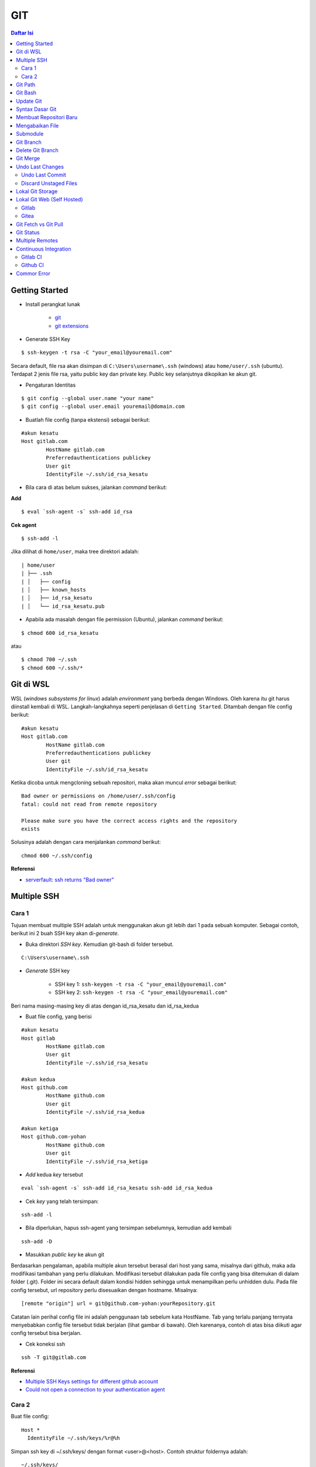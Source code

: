 GIT
====================================================================================================

.. contents:: Daftar Isi

Getting Started
----------------------------------------------------------------------------------------------------

- Install perangkat lunak

   + `git <https://git-scm.com/download/win>`_ 
   + `git extensions <https://gitextensions.github.io/>`_


- Generate SSH Key

::
	
        $ ssh-keygen -t rsa -C "your_email@youremail.com"


Secara default, file rsa akan disimpan di ``C:\Users\username\.ssh`` (windows)
atau ``home/user/.ssh`` (ubuntu). Terdapat 2 jenis file rsa, yaitu public key
dan private key. Public key selanjutnya dikopikan ke akun git.

- Pengaturan Identitas

::

    $ git config --global user.name "your name"
    $ git config --global user.email youremail@domain.com


- Buatlah file config (tanpa ekstensi) sebagai berikut:

::

        #akun kesatu
        Host gitlab.com
                HostName gitlab.com
                Preferredauthentications publickey
                User git
                IdentityFile ~/.ssh/id_rsa_kesatu

- Bila cara di atas belum sukses, jalankan *command* berikut:

**Add**

::

    $ eval `ssh-agent -s` ssh-add id_rsa

**Cek agent**

::

    $ ssh-add -l

Jika dilihat di ``home/user``, maka tree direktori adalah:

::

        | home/user
        | ├── .ssh
        | │   ├── config
        | │   ├── known_hosts
        | │   ├── id_rsa_kesatu
        | │   └── id_rsa_kesatu.pub

- Apabila ada masalah dengan file permission (Ubuntu), jalankan *command* berikut:

::

	$ chmod 600 id_rsa_kesatu 

atau

::

	$ chmod 700 ~/.ssh
	$ chmod 600 ~/.ssh/*

Git di WSL
----------------------------------------------------------------------------------------------------

WSL (*windows subsystems for linux*) adalah *environment* yang berbeda dengan
Windows. Oleh karena itu git harus diinstall kembali di WSL. Langkah-langkahnya
seperti penjelasan di ``Getting Started``.  Ditambah dengan file config berikut:

::

        #akun kesatu
        Host gitlab.com
                HostName gitlab.com
                Preferredauthentications publickey
                User git
                IdentityFile ~/.ssh/id_rsa_kesatu

Ketika dicoba untuk mengcloning sebuah repositori, maka akan muncul *error*
sebagai berikut:

::

        Bad owner or permissions on /home/user/.ssh/config
        fatal: could not read from remote repository

        Please make sure you have the correct access rights and the repository
        exists

Solusinya adalah dengan cara menjalankan *command* berikut:

::

        chmod 600 ~/.ssh/config

**Referensi**

- `serverfault: ssh returns "Bad owner"
  <https://serverfault.com/questions/253313/ssh-returns-bad-owner-or-permissions-on-ssh-config>`_


Multiple SSH
----------------------------------------------------------------------------------------------------

Cara 1
*********************************************************************************

Tujuan membuat multiple SSH adalah untuk menggunakan akun git lebih dari 1 pada
sebuah komputer. Sebagai contoh, berikut ini 2 buah SSH key akan di-*generate*.

- Buka direktori *SSH key*. Kemudian git-bash di folder tersebut.

::

        C:\Users\username\.ssh
    

- *Generate* SSH key
  
        * SSH key 1: ``ssh-keygen -t rsa -C "your_email@youremail.com"``

        * SSH key 2: ``ssh-keygen -t rsa -C "your_email@youremail.com"``
        

Beri nama masing-masing key di atas dengan id_rsa_kesatu dan id_rsa_kedua

- Buat file config, yang berisi

::

        #akun kesatu
        Host gitlab
                HostName gitlab.com
                User git
                IdentityFile ~/.ssh/id_rsa_kesatu

        #akun kedua
        Host github.com
                HostName github.com
                User git
                IdentityFile ~/.ssh/id_rsa_kedua

        #akun ketiga
        Host github.com-yohan
                HostName github.com
                User git
                IdentityFile ~/.ssh/id_rsa_ketiga

- *Add* kedua *key* tersebut

::

        eval `ssh-agent -s` ssh-add id_rsa_kesatu ssh-add id_rsa_kedua
    

- Cek *key* yang telah tersimpan:

::

        ssh-add -l
    
- Bila diperlukan, hapus ssh-agent yang tersimpan sebelumnya, kemudian add kembali

::

      ssh-add -D

- Masukkan *public key* ke akun git

Berdasarkan pengalaman, apabila multiple akun tersebut berasal dari host yang
sama, misalnya dari github, maka ada modifikasi tambahan yang perlu dilakukan.
Modifikasi tersebut dilakukan pada file config yang bisa ditemukan di dalam
folder (.git). Folder ini secara default dalam kondisi hidden sehingga untuk
menampilkan perlu unhidden dulu. Pada file config tersebut, url repository perlu
disesuaikan dengan hostname. Misalnya:

::

        [remote "origin"] url = git@github.com-yohan:yourRepository.git


Catatan lain perihal config file ini adalah penggunaan tab sebelum kata
HostName. Tab yang terlalu panjang ternyata menyebabkan config file tersebut
tidak berjalan (lihat gambar di bawah).  Oleh karenanya, contoh di atas bisa
diikuti agar config tersebut bisa berjalan.

.. image:: images/error.png


- Cek koneksi ssh

::

   ssh -T git@gitlab.com

**Referensi**

- `Multiple SSH Keys settings for different github account
  <https://gist.github.com/jexchan/2351996>`_ 
- `Could not open a connection to your authentication agent <https://stackoverflow.com/questions/17846529/could-not-open-a-connection-to-your-authentication-agent>`_

Cara 2
*********************************************************************************

Buat file config:

::

        Host *
          IdentityFile ~/.ssh/keys/%r@%h

Simpan ssh key di ~/.ssh/keys/ dengan format <user>@<host>. Contoh struktur foldernya adalah:

::

        ~/.ssh/keys/
        |__ git@github.com
        |__ git@github.com.pub

**Referensi**

- `Using separate SSH keys per host`_

Git Path
----------------------------------------------------------------------------------------------------

Supaya git bisa dijalankan di command line di windows, git harus disertakan di
``System Environment`` Windows. Path-nya sebagai berikut:

::

        C:\Program Files\Git\cmd

Git Bash
----------------------------------------------------------------------------------------------------

Git Bash merupakan sebuah terminal yang diinstall secara bersamaan dengan git.
Git bash ini bisa digunakan sebagaimana terminal pada umumnya. *Command*-nya
juga sama dengan terminal di ubuntu. Salah satu fitur yang saya sukai adalah
pengaturan ``alias`` di sistem terminal ubuntu yang juga tersedia di Git bash.
Alias ini berguna untuk menyederhanakan sebuah *command* menjadi *command* yang
namanya bisa diset sesuai dengan keinginan. Misalnya, sebuah *command*: ``git
status`` bisa menjadi ``gs``. Cara yang perlu dilakukan adalah dengan
mengaturnya di file yang bernama ``.bashrc``. Di Windows, file ini disimpan di :
``C:\Users\username\.bashrc``. 

Contoh penulisan alias:

::

        alias gs='git status'

Dengan konsep ini, kita juga bisa membuat *command* untuk menuju folder
tertentu. Misalnya ingin menuju folder D:\library\yohan, maka aliasnya:

::

        alias lib='cd /d/library/yohan'

Dengan demikian, *command* yang panjang dan sering digunakan bisa dipermudah dan
*working flow* bisa menjadi lebih cepat.       



Update Git
----------------------------------------------------------------------------------------------------

Sebelum update, cek versi terlebih dahulu di Terminal:

::

        git --version

Kemudian update dengan cara:

**Windows**

::

        git update-git-for-windows

**Linux**

::

        sudo add-apt-repository ppa:git-core/ppa -y
        sudo apt-get update
        sudo apt-get install git -y
        git --version

**Referensi**

- `Atlassian: installing and upgrading git <https://confluence.atlassian.com/bitbucketserver/installing-and-upgrading-git-776640906.html>`_
- `unix.stackexchange: update git using apt-get <https://unix.stackexchange.com/questions/33617/how-can-i-update-to-a-newer-version-of-git-using-apt-get>`_ 


Syntax Dasar Git
----------------------------------------------------------------------------------------------------


Syntax dasar untuk melakukan push dan pull melalui terminal (di windows: git
bash).

- Push

::

        $ git status
        $ git add . 
        $ git commit -m "isi pesan di sini"
        $ git push origin master
        


- Pull


::

        $ git pull origin master


**Referensi**

- `git-scm: basic syntax <https://git-scm.com/docs/gittutorial>`_

Membuat Repositori Baru
----------------------------------------------------------------------------------------------------

Ada 2 cara untuk membuat repositori git. Pertama dengan cara cloning repositori
dari remote. Kedua dengan cara menjadikan eksisting folder menjadi git
repositori. Untuk kedua langkah tersebut, langkah awalnya adalah sama, yaitu
membuat *remote repository*. Selanjutnya dapat mengikuti langkah-langkah
berikut:

- Cloning Repositori

::

    git clone "url git repository" `

- Existing Folder

::

    git init
    git remote add origin "url git repository"
    

Setelah folder dibuat dan diisi dengan files, maka selanjutnya data tersebut
bisa disimpan di *remote repository* dengan cara:

::

        git add . 
        git commit -m "initial commit"
        git push -u origin master


Mengabaikan File
----------------------------------------------------------------------------------------------------

Terkadang ada files di dalam folder git yang tidak ingin kita *push* ke
repositori. Files tersebut memungkinkan di-*ignore* dengan cara mendefinisikan
dalam sebuah file dengan ekstensi **.gitignore**.

Sebagai contoh folder yang bernama **tes** ingin diabaikan oleh git maka isi
dari file **.gitignore** adalah:

::

        # Ignore folder named 'tes'
        files/tes/


File **.gitignore** ini bisa ditempatkan di folder mana saja di dalam file git.
URL folder yang diabaikannya mengunakan URL relative terhadap file
**.gitignore**.

Submodule
----------------------------------------------------------------------------------------------------

*Command* untuk meng-*cloning* git repository sebagai submodule sebagai berikut:

::

        git submodule add [url to git repo]
        git submodule init


**Referensi**

- `Using submodules in Git - Tutorial
  <https://www.vogella.com/tutorials/GitSubmodules/article.html>`_

Git Branch
----------------------------------------------------------------------------------------------------

Ketika membuat sebuah repositori di git, maka secara default akan dibuatkan
sebuah repositori yang bernama ``master``. Repositori ini sebenarnya adalah
sebuah branch. Di dalam git, memungkinkan untuk mengcloning branch tersebut
dengan menggunakan nama branch yang baru. Dengan demikian, perubahan yang
terjadi di branch yang baru tidak langsung mengubah data di ``master``. 

Setiap commit yang dilakukan disimpan sebagai snapshot data pada commit
tersebut. Contoh snapshot commit pada branch master adalah sebagai berikut:

.. image:: images/gitbranch_initial.svg

Data tersebut bisa dilihat dengan *command*:

::

        git log --oneline

Branch master tersebut memiliki 3 buah commit. Commit yang terakhir ditandai
dengan pointer ``head``. Misalnya pada contoh ini, branch yang bernama testing
dibuat dengan cara:


::

        git branch testing

Maka akan ada 2 buah branch sebagai berikut:


.. image:: images/gitbranch_testing.svg

Sampai sini, branch testing hanya ada di lokal komputer. 

Untuk bekerja dengan branch ``testing``, jalankan *command* berikut:

::

        git checkout testing

Maka pointer head akan berpindah ke branch testing. 


.. image:: images/gitbranch_testing_head.svg

Setelah melakukan perubahan di branch testing, kemudian commitlah data tersebut
dengan cara:

::

        git add .  git commit -m "C3"

Maka history git sekarang menjadi:


.. image:: images/gitbranch_commit.svg

Selanjutnya, setelah semua pengembangan di branch testing selesai dikerjakan.
Datanya bisa digabungkan dengan branch master. Caranya adalah dengan memindahkan
pointer head ke master terlebih dahulu:

::

        git checkout master

Kemudian gabungkan dengan ``git merge``:

::

        git merge testing


Maka history git sekarang menjadi:

.. image:: images/gitbranch_final.svg


Apabila branch testing sudah tidak diperlukan lagi, branch tersebut bisa
didelete dengan cara:

::

        git branch -d testing


**Referensi**

- `Git branching
  <https://git-scm.com/book/en/v2/Git-Branching-Basic-Branching-and-Merging>`_

Delete Git Branch
----------------------------------------------------------------------------------------------------

Git Branch harus di-delete di lokal dan di remote. Caranya adalah:

- Lokal

::

        git branch -a #to see the list of branches
        git branch -d repositoryname


Catatan: Gunakan -D untuk *force delete*.

- Remote

::

        git branch -a #to see the list of branches
        git push origin --delete repositoryname

Git Merge
----------------------------------------------------------------------------------------------------

Ada 2 kondisi untuk merge, *fast-forward merge* dan *three-way merge*.

**Fast-Forward Merge**

*Fast-forward merge* terjadi ketika ada path yang linier antar branch yang mau
di-merge. 

**Three-Way Merge**

*Three-way merge* terjadi ketika path-nya tidak linear. Merge ini akan
menambahkan commit tambahan untuk menggabungkan 2 branch tersebut. 



**References**

- `Git Branching - Branches in a Nutshell
  <https://git-scm.com/book/en/v2/Git-Branching-Branches-in-a-Nutshell>`_
- `Atlassian: Merging vs Rebasing <https://www.atlassian.com/git/tutorials/merging-vs-rebasing>`_
- `git-scm: Git Branching - Rebasing <https://git-scm.com/book/en/v2/Git-Branching-Rebasing>`_
- `How to Use git Merge <https://dev.to/neshaz/how-to-use-git-merge-the-correctway-25pd>`_ 

Undo Last Changes
----------------------------------------------------------------------------------------------------

Undo Last Commit
*********************************************************************************

- *Commit* terakhir akan dihapus dari Git history

::

    $ git reset --soft HEAD~1


HEAD~1 artinya adalah me-*reset* HEAD (*commit* terakhir).

- Cek log history

::

    $ git log --oneline

**Referensi**

- `devconnected: how to undo last git commit
  <https://devconnected.com/how-to-undo-last-git-commit/>`_

Discard Unstaged Files
*********************************************************************************

::

        git checkout .. -

**Referensi**

- `stackoverflow: discard unstaged changes <https://stackoverflow.com/questions/52704/how-do-i-discard-unstaged-changes-in-git>`_ 

Lokal Git Storage
---------------------------------------------------------------------------------

**Pengertian Git dan Github/Gitlab**

Berikut ini adalah pengertian Git dan Github/Gitlab berdasarkan pemahaman saya. 

Git dan github/gitlab adalah *service* yang berbeda. Git adalah *version
control software* yang bekerja di lokal komputer. Sedangkan github/gitlab adalah
cloud service untuk penyimpanan data Git (*server*). 

Dengan konsep tersebut, saya kemudian berekperimen untuk menyimpan *remote* data
di lokal *server* dan berhasil dijalankan baik itu di Windows, Linux, dan MacOS.

**Tutorial**

Berikut ini adalah tutorialnya:

- create *remote folder* di *server*, misalnya:

**Ubuntu**

::

   $ /mnt/remoteFiles/tes

**Windows**

::

   $ /Y/remoteFiles/tes

**Windows/Ubuntu/MacOS | General path**

::

   $ ssh://username@ipaddress/path/to/remote.git

Untuk cek path dari metode ssh adalah dengan perintah ``$ pwd``. 

Semua path di atas dinamakan ``/path/to/remote`` yang akan digunakan pada *syntax* di
penjelasan berikutnya.

- jadikan sebagai git repository

::

   $ git init --bare

- create lokal repo 

::

   $ git init
   $ git remote add origin /path/to/remote

Misalnya:

::

   $ git remote add origin /mnt/remoteFiles/tes

- push to remote

::

   $ git push -u origin master

- Cloning

::

   $ git clone /path/to/remote

**Referensi**

- `tutorial from other <https://unixnme.blogspot.com/2016/07/how-to-setup-git-server-on-mac-os-x.html>`_

Lokal Git Web (Self Hosted)
---------------------------------------------------------------------------------

Gitlab
*********************************************************************************
**Install Gitlab**

Berikut ini adalah cara install Gitlab di Ubuntu 20.04:

- update

::

        $ sudo apt update

- install dependencies

::

        $ sudo apt-get install -y curl openssh-server ca-certificates

- jika ingin Gitlab untuk mengirimkan notifikasi email (optional)

::

        $ sudo apt-get install -y postfix

- install Gitlab CE

::

        $ curl -sS https://packages.gitlab.com/install/repositories/gitlab/gitlab-ce/script.deb.sh | sudo bash

::

        $ sudo apt-get install gitlab-ce

atau *command* berikut ini jika ingin menggunakan external url

::

        $ sudo EXTERNAL_URL="http://gitlabce.example.com" apt-get install gitlab-ce


- untuk konfigurasi ulang external_url atau konfigurasi lainnya, editlah file berikut

::

        $ sudo vim /etc/gitlab/gitlab.rb

- selanjutnya jalankan *command* berikut

::

        $ sudo gitlab-ctl reconfigure
        $ gitlab-ctl start
        

- akses via web browser

::

        https://your_gitlab_domain_or_server_IP

- saat pertama kali dijalankan akan diminta untuk membuat password
- *default username* adalah **root**. 


**Uninstall Gitlab**

::

        $ sudo apt-get remove gitlab-ce
        $ sudo rm -rf /var/opt/gitlab
        $ sudo pkill -f gitlab
        $ sudo rm -rf /opt/gitlab
        $ sudo rm -rf /etc/gitlab
        $ sudo rm -rf /var/opt/gitlab

Kemudian restart komputer.         

**Referensi**

- `gitlab.com: install self-managed gitlab`_
- `medium: install gitlab`_
- `konfigurasi gitlab`_

Gitea
*********************************************************************************

**Install Gitea**

Berikut ini adalah cara install Gitea di Raspberry Pi menggunakan docker-compose.yml:

- docker-compose.yml

::

	version: '2'
	services:
	  web:
	    image: kunde21/gitea-arm
	    container_name: gitea
	    environment:
	      - USER_UID=1000
	      - USER_GID=1000
	      - DB_TYPE=mysql
	      - DB_HOST=db:3306
	      - DB_USER=gitea
	      - DB_PASSWD=<yourpassword>
	    restart: always
	    volumes:
	      - ./data:/data
	    ports:
	      - "80:3000"
	      - "2200:22"
	    depends_on:
	      - db
	  db:
	    image: jsurf/rpi-mariadb
	    restart: always
	    environment:
	      - MYSQL_ROOT_PASSWORD=<yourpassword>
	      - MYSQL_DATABASE=gitea
	      - MYSQL_USER=gitea
	      - MYSQL_PASSWORD=<yourpassword>
	    volumes:
	      - ./db/:/var/lib/mysql	

- Jalankan docker compose

::

	$ docker-compose up

- Kemudian buka browser dan isi data yang diminta pada initial page

- Kemudian buatlah ssh di *client computer* dan beri nama gitea

::

	$ ssh-keygen

Kemudian buatlah config dengan isi sebagai berikut:

::

	Host gitea.ysi
	  HostName <IP Address>
	  User git
	  Port 2200
	  IdentityFile ~/.ssh/gitea 

SSH tersebut dapat dites dengan cara:

::

	$ ssh -T gitea.ysi

Perlu diperhatikan di sini bahwa ssh menggunakan port 2200 sehingga perlu
disertakan di dalam config. 


**Konfigurasi**

Konfigurasi dapat dilakukan pada file /data/gitea/conf/app.ini. 


**Referensi**

- `Gitea`_

Git Fetch vs Git Pull
---------------------------------------------------------------------------------

Syntax

::

        $ git fetch origin 

::

        $ git pull origin master

Persamaan

        Git fetch and git pull digunakan untuk mengunduh data baru dari *remote
        repository*. 

Perbedaan

        Git fetch hanya mengunduh metadata baru dari *remote repository*, tetapi
        tidak mengintegrasikan data baru ke *working files*. 

        Git pull mengunduh semua data dan mengintegrasikan data tersebut ke
        *remote repository*. 

        Dikarenakan Git pull akan mengabungkan (merge) data remote ke lokal,
        maka *merge conflict* bisa terjadi. Gunakanlah *git pull* hanya dengan
        *clean working copy*. Ini artinya tidak terdapat *local changes* sebelum
        pull. 

Referensi

- `how to use git fetch and git pull effectively <https://gitbetter.substack.com/p/how-to-use-git-fetch-and-git-pull>`_

Git Status
---------------------------------------------------------------------------------

**Fungsi**

``Git status`` berfungsi untuk menunjukkan status, misalnya sudah commit dan
push. 

**Isu**

Apabila git yang dibuat pertama kali di sistem operasi Windows dibuka di sistem
operasi lain dalam hal ini Linux, maka walaupun data sudah sinkron dengan
remote, ``git status`` di Linux akan menunjukkan bahwa beberapa file dalam kondisi
*modified* sehingga harus di-add dan commit. Ini dikarenakan ada isu dengan
*line endings*. Untuk mengatasi hal tersebut jalankan command berikut di terminal
linux:

::

	git config --global core.autocrlf true

**Referensi**

- `git status shows all files as modified <https://github.com/microsoft/WSL/issues/184>`_

Multiple Remotes
---------------------------------------------------------------------------------

Remote bisa ditambahkan sebanyak yang diinginkan. 

Secara default, nama remote biasanya adalah **origin**, sehingga remote biasanya
ditambahkan dengan *command* (contoh):

::

        $ git remote add origin git@github.com:username/gitrepo.git

Nama **origin** hanya boleh satu. Untuk menambahkan remote baru, buatlah nama
remote dan url repo. Misalnya untuk menambahkan remote yang bernama
**newremote**, caranya adalah:

::

        $ git remote add newremote git@gitlab.com:username/gitrepo.git

Oleh dikarenakan ada 2 remote, perlu diperhatikan lagi alamat saat pull dan
push. 

Misalnya untuk pull dari **newremote**:

::

        $ git pull newremote master

dan untuk push ke **newremote**:

::

        $ git push newremote master


Continuous Integration
---------------------------------------------------------------------------------

Continuous Integration (CI) digunakan untuk mencompile secara otomatis program
yang ada di dalam *repository*. 

Gitlab CI
*********************************************************************************

**Contoh Gitlab CI**


Cara mengaktifkannya adalah dengan membuat file **.gitlab-ci.yml**. 

Berikut ini adalah contoh isi dari **.gitlab-ci.yml**. Isi file tersebut untuk 
mengcompile latex file. 

::

	compile_pdf:
	  image: aergus/latex
 	  script:
            - pdflatex main.tex
 	  artifacts:
   	    paths:
      	      - main.pdf


Isi file tersebut mirip dengan docker-compose.yml. Image yang digunakan pun
memang berasal dari docker image.

**Install Gitlab Runner**

Agar Gitlab CI dapat dijalankan di self-hosted Gitlab, Gitlab Runner harus
diinstall.

**Referensi**

- `assign gitlab runner`_  


Github CI
*********************************************************************************

Belum berhasil menjalankan Github CI. 

Commor Error
---------------------------------------------------------------------------------

- `Cannot open .git/FETCH_HEAD: Permission denied`_
- `Sign and send pubkey: signing failed`_










.. Referensi

.. _`Cannot open .git/FETCH_HEAD: Permission denied`: https://stackoverflow.com/questions/32378984/error-on-git-pull-error-cannot-open-git-fetch-head-permission-denied
.. _`medium: install gitlab`: https://medium.com/@thecaffeinedev/how-to-setup-and-configure-your-own-gitlab-server-on-ubuntu-20-04-73214cf63882
.. _`konfigurasi gitlab`: https://docs.gitlab.com/omnibus/settings/configuration
.. _`gitlab.com: install self-managed gitlab`: https://about.gitlab.com/install/#ubuntu
.. _`Sign and send pubkey: signing failed`: https://stackoverflow.com/questions/44250002/how-to-solve-sign-and-send-pubkey-signing-failed-agent-refused-operation
.. _`Using separate SSH keys per host`: https://ricostacruz.com/til/using-separate-ssh-keys-per-host
.. _`Gitea`: https://gitea.io/en-us/
.. _`assign gitlab runner`: https://stackoverflow.com/questions/53370840/this-job-is-stuck-because-the-project-doesnt-have-any-runners-online-assigned
